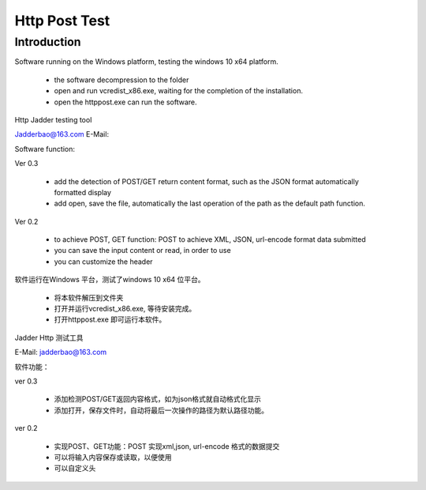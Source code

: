 Http Post Test
===================

Introduction
------------

Software running on the Windows platform, testing the windows 10 x64 platform.

  *  the software decompression to the folder
  *  open and run vcredist_x86.exe, waiting for the completion of the installation.
  *  open the httppost.exe can run the software.
Http Jadder testing tool

Jadderbao@163.com E-Mail:

Software function:

Ver 0.3

  *  add the detection of POST/GET return content format, such as the JSON format automatically formatted display
  *  add open, save the file, automatically the last operation of the path as the default path function.
  
Ver 0.2

  *  to achieve POST, GET function: POST to achieve XML, JSON, url-encode format data submitted
  *  you can save the input content or read, in order to use
  *  you can customize the header

软件运行在Windows 平台，测试了windows 10 x64 位平台。

  *  将本软件解压到文件夹
  *  打开并运行vcredist_x86.exe, 等待安装完成。
  *  打开httppost.exe 即可运行本软件。

Jadder Http 测试工具 

E-Mail: jadderbao@163.com

软件功能：

ver 0.3

  *  添加检测POST/GET返回内容格式，如为json格式就自动格式化显示
  *  添加打开，保存文件时，自动将最后一次操作的路径为默认路径功能。

ver 0.2

  *  实现POST、GET功能：POST 实现xml,json, url-encode 格式的数据提交
  *  可以将输入内容保存或读取，以便使用
  *  可以自定义头


